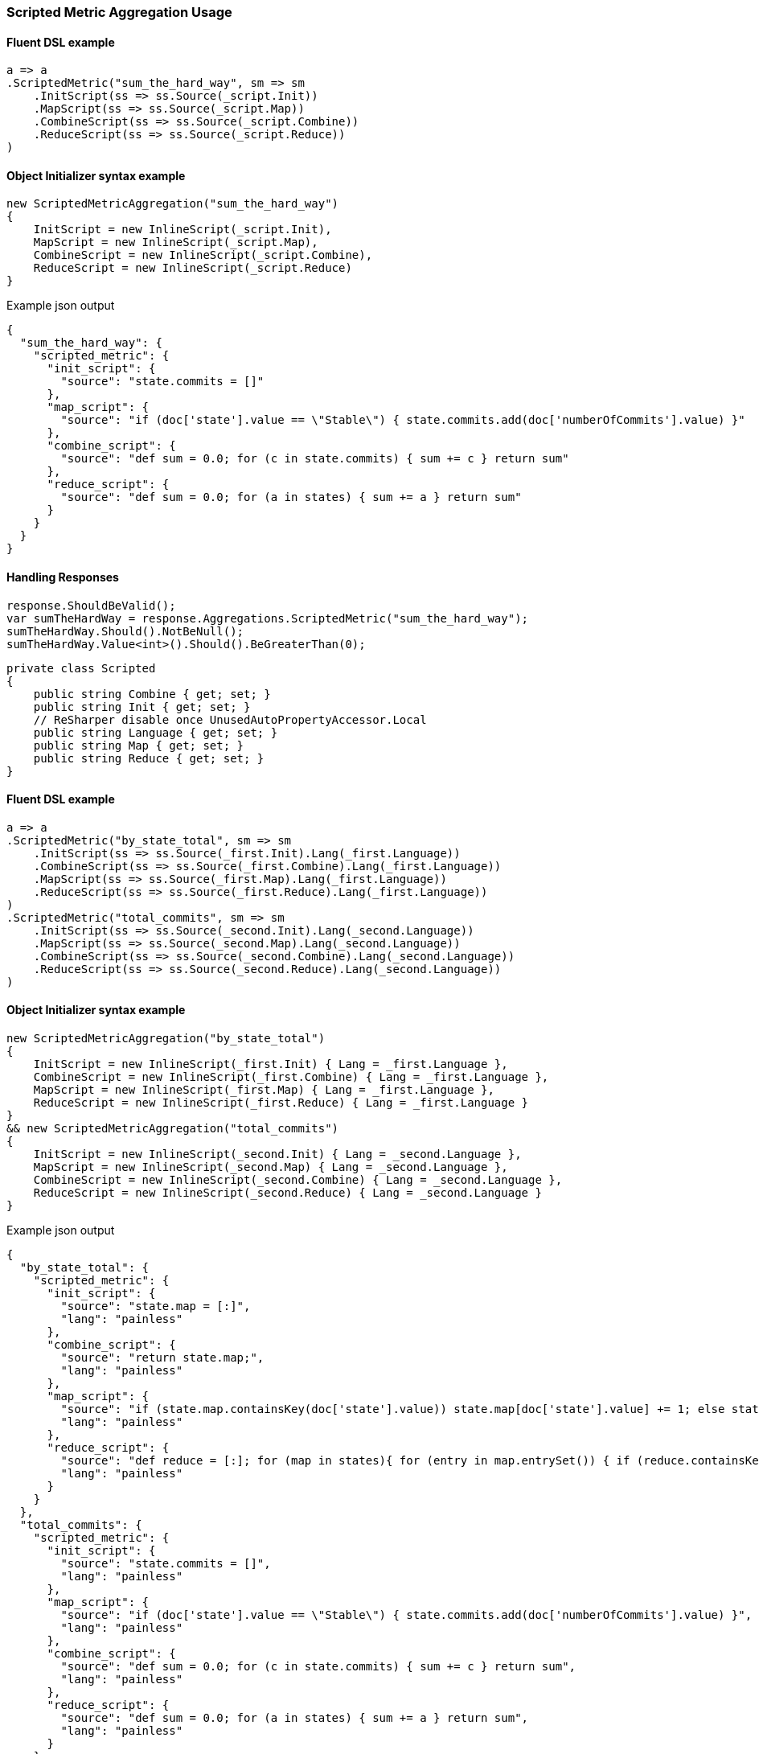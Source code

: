 

:github: https://github.com/elastic/elasticsearch-net

:nuget: https://www.nuget.org/packages

////
IMPORTANT NOTE
==============
This file has been generated from https://github.com/elastic/elasticsearch-net/tree/master/src/Tests/Tests/Aggregations/Metric/ScriptedMetric/ScriptedMetricAggregationUsageTests.cs. 
If you wish to submit a PR for any spelling mistakes, typos or grammatical errors for this file,
please modify the original csharp file found at the link and submit the PR with that change. Thanks!
////

[[scripted-metric-aggregation-usage]]
=== Scripted Metric Aggregation Usage

==== Fluent DSL example

[source,csharp]
----
a => a
.ScriptedMetric("sum_the_hard_way", sm => sm
    .InitScript(ss => ss.Source(_script.Init))
    .MapScript(ss => ss.Source(_script.Map))
    .CombineScript(ss => ss.Source(_script.Combine))
    .ReduceScript(ss => ss.Source(_script.Reduce))
)
----

==== Object Initializer syntax example

[source,csharp]
----
new ScriptedMetricAggregation("sum_the_hard_way")
{
    InitScript = new InlineScript(_script.Init),
    MapScript = new InlineScript(_script.Map),
    CombineScript = new InlineScript(_script.Combine),
    ReduceScript = new InlineScript(_script.Reduce)
}
----

[source,javascript]
.Example json output
----
{
  "sum_the_hard_way": {
    "scripted_metric": {
      "init_script": {
        "source": "state.commits = []"
      },
      "map_script": {
        "source": "if (doc['state'].value == \"Stable\") { state.commits.add(doc['numberOfCommits'].value) }"
      },
      "combine_script": {
        "source": "def sum = 0.0; for (c in state.commits) { sum += c } return sum"
      },
      "reduce_script": {
        "source": "def sum = 0.0; for (a in states) { sum += a } return sum"
      }
    }
  }
}
----

==== Handling Responses

[source,csharp]
----
response.ShouldBeValid();
var sumTheHardWay = response.Aggregations.ScriptedMetric("sum_the_hard_way");
sumTheHardWay.Should().NotBeNull();
sumTheHardWay.Value<int>().Should().BeGreaterThan(0);
----

[source,csharp]
----
private class Scripted
{
    public string Combine { get; set; }
    public string Init { get; set; }
    // ReSharper disable once UnusedAutoPropertyAccessor.Local
    public string Language { get; set; }
    public string Map { get; set; }
    public string Reduce { get; set; }
}
----

==== Fluent DSL example

[source,csharp]
----
a => a
.ScriptedMetric("by_state_total", sm => sm
    .InitScript(ss => ss.Source(_first.Init).Lang(_first.Language))
    .CombineScript(ss => ss.Source(_first.Combine).Lang(_first.Language))
    .MapScript(ss => ss.Source(_first.Map).Lang(_first.Language))
    .ReduceScript(ss => ss.Source(_first.Reduce).Lang(_first.Language))
)
.ScriptedMetric("total_commits", sm => sm
    .InitScript(ss => ss.Source(_second.Init).Lang(_second.Language))
    .MapScript(ss => ss.Source(_second.Map).Lang(_second.Language))
    .CombineScript(ss => ss.Source(_second.Combine).Lang(_second.Language))
    .ReduceScript(ss => ss.Source(_second.Reduce).Lang(_second.Language))
)
----

==== Object Initializer syntax example

[source,csharp]
----
new ScriptedMetricAggregation("by_state_total")
{
    InitScript = new InlineScript(_first.Init) { Lang = _first.Language },
    CombineScript = new InlineScript(_first.Combine) { Lang = _first.Language },
    MapScript = new InlineScript(_first.Map) { Lang = _first.Language },
    ReduceScript = new InlineScript(_first.Reduce) { Lang = _first.Language }
}
&& new ScriptedMetricAggregation("total_commits")
{
    InitScript = new InlineScript(_second.Init) { Lang = _second.Language },
    MapScript = new InlineScript(_second.Map) { Lang = _second.Language },
    CombineScript = new InlineScript(_second.Combine) { Lang = _second.Language },
    ReduceScript = new InlineScript(_second.Reduce) { Lang = _second.Language }
}
----

[source,javascript]
.Example json output
----
{
  "by_state_total": {
    "scripted_metric": {
      "init_script": {
        "source": "state.map = [:]",
        "lang": "painless"
      },
      "combine_script": {
        "source": "return state.map;",
        "lang": "painless"
      },
      "map_script": {
        "source": "if (state.map.containsKey(doc['state'].value)) state.map[doc['state'].value] += 1; else state.map[doc['state'].value] = 1;",
        "lang": "painless"
      },
      "reduce_script": {
        "source": "def reduce = [:]; for (map in states){ for (entry in map.entrySet()) { if (reduce.containsKey(entry.getKey())) reduce[entry.getKey()] += entry.getValue(); else reduce[entry.getKey()] = entry.getValue(); }} return reduce;",
        "lang": "painless"
      }
    }
  },
  "total_commits": {
    "scripted_metric": {
      "init_script": {
        "source": "state.commits = []",
        "lang": "painless"
      },
      "map_script": {
        "source": "if (doc['state'].value == \"Stable\") { state.commits.add(doc['numberOfCommits'].value) }",
        "lang": "painless"
      },
      "combine_script": {
        "source": "def sum = 0.0; for (c in state.commits) { sum += c } return sum",
        "lang": "painless"
      },
      "reduce_script": {
        "source": "def sum = 0.0; for (a in states) { sum += a } return sum",
        "lang": "painless"
      }
    }
  }
}
----

==== Handling Responses

[source,csharp]
----
response.ShouldBeValid();
var byStateTotal = response.Aggregations.ScriptedMetric("by_state_total");
var totalCommits = response.Aggregations.ScriptedMetric("total_commits");

byStateTotal.Should().NotBeNull();
totalCommits.Should().NotBeNull();

byStateTotal.Value<IDictionary<string, int>>().Should().NotBeNull();
totalCommits.Value<int>().Should().BeGreaterThan(0);
----

